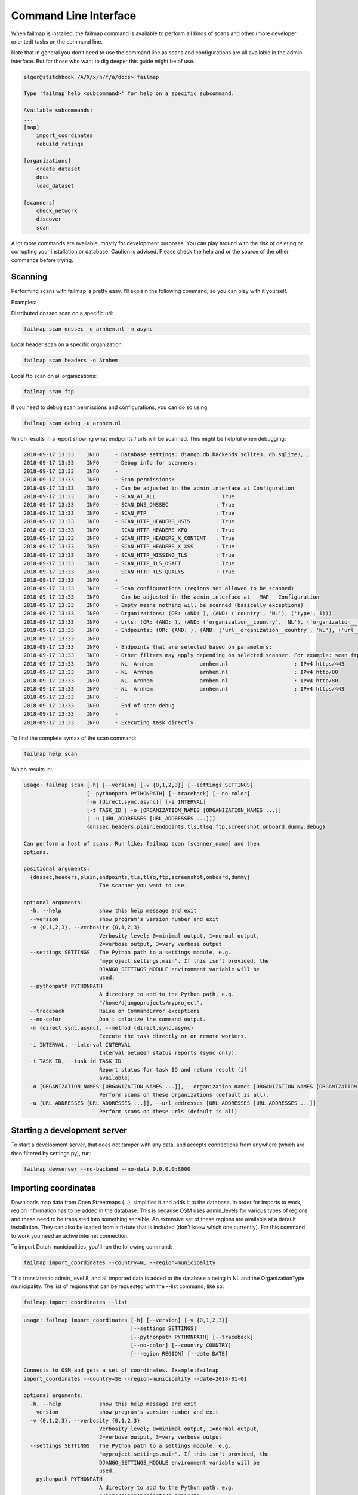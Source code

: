 .. highlight:: bash

======================
Command Line Interface
======================

When failmap is installed, the failmap command is available to perform all kinds of scans and other (more developer oriented)
tasks on the command line.

Note that in general you don't need to use the command line as scans and configurations are all available in the admin interface. But
for those who want to dig deeper this guide might be of use.

.. code-block:: bash

    elger@stitchbook /A/X/x/h/f/a/docs> failmap

    Type 'failmap help <subcommand>' for help on a specific subcommand.

    Available subcommands:
    ...
    [map]
        import_coordinates
        rebuild_ratings

    [organizations]
        create_dataset
        docs
        load_dataset

    [scanners]
        check_network
        discover
        scan

A lot more commands are available, mostly for development purposes. You can play around with the risk of deleting or
corrupting your installation or database. Caution is advised. Please check the help and or the source of the other commands
before trying.


Scanning
--------
Performing scans with failmap is pretty easy. I'll explain the following command, so you can play with it yourself.

Examples:

Distributed dnssec scan on a specific url:

.. code-block:: bash
   

   failmap scan dnssec -u arnhem.nl -m async


Local header scan on a specific organization:

.. code-block:: bash
   

   failmap scan headers -o Arnhem


Local ftp scan on all organizations:

.. code-block:: bash
   

   failmap scan ftp

If you need to debug scan permissions and configurations, you can do so using:

.. code-block:: bash
   

   failmap scan debug -u arnhem.nl

Which results in a report showing what endpoints / urls will be scanned. This might be helpful when debugging:

.. code-block:: bash

    2018-09-17 13:33	INFO     - Database settings: django.db.backends.sqlite3, db.sqlite3, ,
    2018-09-17 13:33	INFO     - Debug info for scanners:
    2018-09-17 13:33	INFO     -
    2018-09-17 13:33	INFO     - Scan permissions:
    2018-09-17 13:33	INFO     - Can be adjusted in the admin interface at Configuration
    2018-09-17 13:33	INFO     - SCAN_AT_ALL                   : True
    2018-09-17 13:33	INFO     - SCAN_DNS_DNSSEC               : True
    2018-09-17 13:33	INFO     - SCAN_FTP                      : True
    2018-09-17 13:33	INFO     - SCAN_HTTP_HEADERS_HSTS        : True
    2018-09-17 13:33	INFO     - SCAN_HTTP_HEADERS_XFO         : True
    2018-09-17 13:33	INFO     - SCAN_HTTP_HEADERS_X_CONTENT   : True
    2018-09-17 13:33	INFO     - SCAN_HTTP_HEADERS_X_XSS       : True
    2018-09-17 13:33	INFO     - SCAN_HTTP_MISSING_TLS         : True
    2018-09-17 13:33	INFO     - SCAN_HTTP_TLS_OSAFT           : True
    2018-09-17 13:33	INFO     - SCAN_HTTP_TLS_QUALYS          : True
    2018-09-17 13:33	INFO     -
    2018-09-17 13:33	INFO     - Scan configurations (regions set allowed to be scanned)
    2018-09-17 13:33	INFO     - Can be adjusted in the admin interface at __MAP__ Configuration
    2018-09-17 13:33	INFO     - Empty means nothing will be scanned (basically exceptions)
    2018-09-17 13:33	INFO     - Organizations: (OR: (AND: ), (AND: ('country', 'NL'), ('type', 1)))
    2018-09-17 13:33	INFO     - Urls: (OR: (AND: ), (AND: ('organization__country', 'NL'), ('organization__type', 1)))
    2018-09-17 13:33	INFO     - Endpoints: (OR: (AND: ), (AND: ('url__organization__country', 'NL'), ('url__organization__type', 1)))
    2018-09-17 13:33	INFO     -
    2018-09-17 13:33	INFO     - Endpoints that are selected based on parameters:
    2018-09-17 13:33	INFO     - Other filters may apply depending on selected scanner. For example: scan ftp only selects ftp endpoints
    2018-09-17 13:33	INFO     - NL  Arnhem               arnhem.nl                     : IPv4 https/443
    2018-09-17 13:33	INFO     - NL  Arnhem               arnhem.nl                     : IPv4 http/80
    2018-09-17 13:33	INFO     - NL  Arnhem               arnhem.nl                     : IPv4 http/80
    2018-09-17 13:33	INFO     - NL  Arnhem               arnhem.nl                     : IPv4 https/443
    2018-09-17 13:33	INFO     -
    2018-09-17 13:33	INFO     - End of scan debug
    2018-09-17 13:33	INFO     -
    2018-09-17 13:33	INFO     - Executing task directly.



To find the complete syntax of the scan command:

.. code-block:: bash
   

   failmap help scan

Which results in:

.. code-block:: bash

    usage: failmap scan [-h] [--version] [-v {0,1,2,3}] [--settings SETTINGS]
                        [--pythonpath PYTHONPATH] [--traceback] [--no-color]
                        [-m {direct,sync,async}] [-i INTERVAL]
                        [-t TASK_ID | -o [ORGANIZATION_NAMES [ORGANIZATION_NAMES ...]]
                        | -u [URL_ADDRESSES [URL_ADDRESSES ...]]]
                        {dnssec,headers,plain,endpoints,tls,tlsq,ftp,screenshot,onboard,dummy,debug}

    Can perform a host of scans. Run like: failmap scan [scanner_name] and then
    options.

    positional arguments:
      {dnssec,headers,plain,endpoints,tls,tlsq,ftp,screenshot,onboard,dummy}
                            The scanner you want to use.

    optional arguments:
      -h, --help            show this help message and exit
      --version             show program's version number and exit
      -v {0,1,2,3}, --verbosity {0,1,2,3}
                            Verbosity level; 0=minimal output, 1=normal output,
                            2=verbose output, 3=very verbose output
      --settings SETTINGS   The Python path to a settings module, e.g.
                            "myproject.settings.main". If this isn't provided, the
                            DJANGO_SETTINGS_MODULE environment variable will be
                            used.
      --pythonpath PYTHONPATH
                            A directory to add to the Python path, e.g.
                            "/home/djangoprojects/myproject".
      --traceback           Raise on CommandError exceptions
      --no-color            Don't colorize the command output.
      -m {direct,sync,async}, --method {direct,sync,async}
                            Execute the task directly or on remote workers.
      -i INTERVAL, --interval INTERVAL
                            Interval between status reports (sync only).
      -t TASK_ID, --task_id TASK_ID
                            Report status for task ID and return result (if
                            available).
      -o [ORGANIZATION_NAMES [ORGANIZATION_NAMES ...]], --organization_names [ORGANIZATION_NAMES [ORGANIZATION_NAMES ...]]
                            Perform scans on these organizations (default is all).
      -u [URL_ADDRESSES [URL_ADDRESSES ...]], --url_addresses [URL_ADDRESSES [URL_ADDRESSES ...]]
                            Perform scans on these urls (default is all).


Starting a development server
-----------------------------

To start a development server, that does not tamper with any data, and accepts connections from anywhere (which are then
filtered by settings.py), run:

.. code-block:: bash
   

   failmap devserver --no-backend --no-data 0.0.0.0:8000


Importing coordinates
---------------------

Downloads map data from Open Streetmaps (...), simplifies it and adds it to the database. In order for imports to work,
region information has to be added in the database. This is because OSM uses admin_levels for various types of regions
and these need to be translated into something sensible. An extensive set of these regions are available at a default
installation. They can also be loaded from a fixture that is included (don't know which one currently). For this command
to work you need an active internet connection.

To import Dutch municipalities, you'll run the following command:

.. code-block:: bash
   

   failmap import_coordinates --country=NL --region=municipality


This translates to admin_level 8, and all imported data is added to the database a being in NL and the OrganizationType
municipality. The list of regions that can be requested with the --list command, like so:

.. code-block:: bash
   

   failmap import_coordinates --list



.. code-block:: bash

    usage: failmap import_coordinates [-h] [--version] [-v {0,1,2,3}]
                                      [--settings SETTINGS]
                                      [--pythonpath PYTHONPATH] [--traceback]
                                      [--no-color] [--country COUNTRY]
                                      [--region REGION] [--date DATE]

    Connects to OSM and gets a set of coordinates. Example:failmap
    import_coordinates --country=SE --region=municipality --date=2018-01-01

    optional arguments:
      -h, --help            show this help message and exit
      --version             show program's version number and exit
      -v {0,1,2,3}, --verbosity {0,1,2,3}
                            Verbosity level; 0=minimal output, 1=normal output,
                            2=verbose output, 3=very verbose output
      --settings SETTINGS   The Python path to a settings module, e.g.
                            "myproject.settings.main". If this isn't provided, the
                            DJANGO_SETTINGS_MODULE environment variable will be
                            used.
      --pythonpath PYTHONPATH
                            A directory to add to the Python path, e.g.
                            "/home/djangoprojects/myproject".
      --traceback           Raise on CommandError exceptions
      --no-color            Don't colorize the command output.
      --country COUNTRY     Country code. Eg: NL, DE, EN
      --region REGION       Region: municipality, province, water\ board ...
      --date DATE           Date since when the import should be effective. -
                            format YYYY-MM-DD


Loading datasets / fixtures
---------------------------

You can load a fixture with the following command:

.. code-block:: bash
   

    failmap load_dataset dataset_24_juli_2018.json

A list of possible fixtures is in the fixtures directory of each django app. For example: /organizations/fixtures/

Loading a fixture can take a while, depending on it's size and format. Be somewhat patient.



Creating new datasets / exporting data
--------------------------------------

To create a new dataset


To create a new dataset from a production environment, take in account you're working with docker containers. As root
you can run the following command to retrieve data from the database:

.. code-block:: bash
   

   failmap create_dataset -o -> dataset_24_juli_2018.json


As with django, create dataset allows all kinds of options. Some defaults are chosen when running create_dataset over
using the django command.


.. code-block:: bash
   

    usage: failmap create_dataset [-h] [--version] [-v {0,1,2,3}]
                                  [--settings SETTINGS] [--pythonpath PYTHONPATH]
                                  [--traceback] [--no-color] [--format FORMAT]
                                  [--indent INDENT] [--database DATABASE]
                                  [-e EXCLUDE] [--natural-foreign]
                                  [--natural-primary] [-a] [--pks PRIMARY_KEYS]
                                  [-o OUTPUT]
                                  [app_label[.ModelName] [app_label[.ModelName]
                                  ...]]

    Create a near complete export for testing and migrating to another server.

    positional arguments:
      app_label[.ModelName]
                            Restricts dumped data to the specified app_label or
                            app_label.ModelName.

    optional arguments:
      -h, --help            show this help message and exit
      --version             show program's version number and exit
      -v {0,1,2,3}, --verbosity {0,1,2,3}
                            Verbosity level; 0=minimal output, 1=normal output,
                            2=verbose output, 3=very verbose output
      --settings SETTINGS   The Python path to a settings module, e.g.
                            "myproject.settings.main". If this isn't provided, the
                            DJANGO_SETTINGS_MODULE environment variable will be
                            used.
      --pythonpath PYTHONPATH
                            A directory to add to the Python path, e.g.
                            "/home/djangoprojects/myproject".
      --traceback           Raise on CommandError exceptions
      --no-color            Don't colorize the command output.
      --format FORMAT       Specifies the output serialization format for
                            fixtures.
      --indent INDENT       Specifies the indent level to use when pretty-printing
                            output.
      --database DATABASE   Nominates a specific database to dump fixtures from.
                            Defaults to the "default" database.
      -e EXCLUDE, --exclude EXCLUDE
                            An app_label or app_label.ModelName to exclude (use
                            multiple --exclude to exclude multiple apps/models).
      --natural-foreign     Use natural foreign keys if they are available.
      --natural-primary     Use natural primary keys if they are available.
      -a, --all             Use Django's base manager to dump all models stored in
                            the database, including those that would otherwise be
                            filtered or modified by a custom manager.
      --pks PRIMARY_KEYS    Only dump objects with given primary keys. Accepts a
                            comma-separated list of keys. This option only works
                            when you specify one model.
      -o OUTPUT, --output OUTPUT
                            Specifies file to which the output is written.